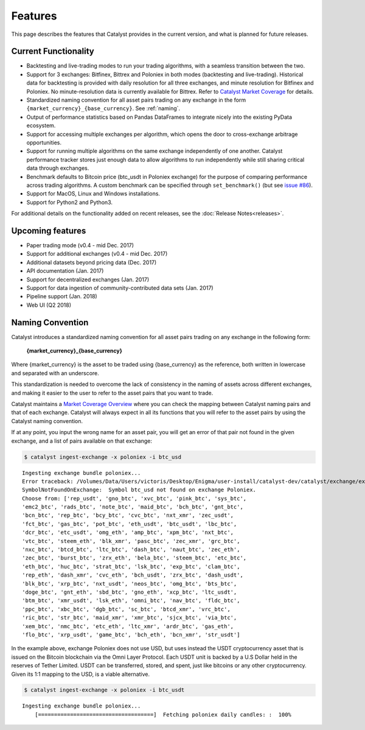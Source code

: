 Features
========

This page describes the features that Catalyst provides in the current version,
and what is planned for future releases.

Current Functionality
~~~~~~~~~~~~~~~~~~~~~

* Backtesting and live-trading modes to run your trading algorithms, with a 
  seamless transition between the two.
* Support for 3 exchanges: Bitfinex, Bittrex and Poloniex in both modes 
  (backtesting and live-trading). Historical data for backtesting is provided 
  with daily resolution for all three exchanges, and minute resolution for 
  Bitfinex and Poloniex. No minute-resolution data is currently available for 
  Bittrex. Refer to 
  `Catalyst Market Coverage <https://www.enigma.co/catalyst/status>`_ for 
  details.
* Standardized naming convention for all asset pairs trading on any exchange in 
  the form ``{market_currency}_{base_currency}``. See 
  :ref:`naming`.
* Output of performance statistics based on Pandas DataFrames to integrate 
  nicely into the existing PyData ecosystem.
* Support for accessing multiple exchanges per algorithm, which opens the door
  to cross-exchange arbitrage opportunities.
* Support for running multiple algorithms on the same exchange independently of
  one another. Catalyst performance tracker stores just enough data to allow 
  algorithms to run independently while still sharing critical data through 
  exchanges.
* Benchmark defaults to Bitcoin price (btc_usdt in Poloniex exchange) for the 
  purpose of comparing performance across trading algorithms. A custom benchmark
  can be specified through ``set_benchmark()`` (but see 
  `issue #86 <https://github.com/enigmampc/catalyst/issues/86>`_). 
* Support for MacOS, Linux and Windows installations.
* Support for Python2 and Python3.

For additional details on the functionality added on recent releases, see the
:doc:`Release Notes<releases>`.

Upcoming features
~~~~~~~~~~~~~~~~~

* Paper trading mode (v0.4 - mid Dec. 2017)
* Support for additional exchanges (v0.4 - mid Dec. 2017)
* Additional datasets beyond pricing data (Dec. 2017)
* API documentation (Jan. 2017)
* Support for decentralized exchanges (Jan. 2017)
* Support for data ingestion of community-contributed data sets (Jan. 2017)
* Pipeline support (Jan. 2018)
* Web UI (Q2 2018)


 .. _naming:

Naming Convention
~~~~~~~~~~~~~~~~~

Catalyst introduces a standardized naming convention for all asset pairs 
trading on any exchange in the following form:


    **{market_currency}_{base_currency}**

Where {market_currency} is the asset to be traded using {base_currency} as 
the reference, both written in lowercase and separated with an underscore.

This standardization is needed to overcome the lack of consistency in the 
naming of assets across different exchanges, and making it easier to the user
to refer to the asset pairs that you want to trade.

Catalyst maintains a `Market Coverage Overview <https://www.enigma.co/catalyst/status>`_ 
where you can check the mapping between Catalyst naming pairs and that of each 
exchange. Catalyst will always expect in all its functions that you will refer to 
the asset pairs by using the Catalyst naming convention.

If at any point, you input the wrong name for an asset pair, you will get an error 
of that pair not found in the given exchange, and a list of pairs available on that exchange:

.. code-block:: bash

   $ catalyst ingest-exchange -x poloniex -i btc_usd

.. parsed-literal::

	Ingesting exchange bundle poloniex...
	Error traceback: /Volumes/Data/Users/victoris/Desktop/Enigma/user-install/catalyst-dev/catalyst/exchange/exchange.py (line 175)
	SymbolNotFoundOnExchange:  Symbol btc_usd not found on exchange Poloniex. 
	Choose from: ['rep_usdt', 'gno_btc', 'xvc_btc', 'pink_btc', 'sys_btc', 
	'emc2_btc', 'rads_btc', 'note_btc', 'maid_btc', 'bch_btc', 'gnt_btc', 
	'bcn_btc', 'rep_btc', 'bcy_btc', 'cvc_btc', 'nxt_xmr', 'zec_usdt', 
	'fct_btc', 'gas_btc', 'pot_btc', 'eth_usdt', 'btc_usdt', 'lbc_btc', 
	'dcr_btc', 'etc_usdt', 'omg_eth', 'amp_btc', 'xpm_btc', 'nxt_btc', 
	'vtc_btc', 'steem_eth', 'blk_xmr', 'pasc_btc', 'zec_xmr', 'grc_btc', 
	'nxc_btc', 'btcd_btc', 'ltc_btc', 'dash_btc', 'naut_btc', 'zec_eth', 
	'zec_btc', 'burst_btc', 'zrx_eth', 'bela_btc', 'steem_btc', 'etc_btc', 
	'eth_btc', 'huc_btc', 'strat_btc', 'lsk_btc', 'exp_btc', 'clam_btc', 
	'rep_eth', 'dash_xmr', 'cvc_eth', 'bch_usdt', 'zrx_btc', 'dash_usdt', 
	'blk_btc', 'xrp_btc', 'nxt_usdt', 'neos_btc', 'omg_btc', 'bts_btc', 
	'doge_btc', 'gnt_eth', 'sbd_btc', 'gno_eth', 'xcp_btc', 'ltc_usdt', 
	'btm_btc', 'xmr_usdt', 'lsk_eth', 'omni_btc', 'nav_btc', 'fldc_btc', 
	'ppc_btc', 'xbc_btc', 'dgb_btc', 'sc_btc', 'btcd_xmr', 'vrc_btc', 
	'ric_btc', 'str_btc', 'maid_xmr', 'xmr_btc', 'sjcx_btc', 'via_btc', 
	'xem_btc', 'nmc_btc', 'etc_eth', 'ltc_xmr', 'ardr_btc', 'gas_eth', 
	'flo_btc', 'xrp_usdt', 'game_btc', 'bch_eth', 'bcn_xmr', 'str_usdt']

In the example above, exchange Poloniex does not use USD, but uses instead the 
USDT cryptocurrency asset that is issued on the Bitcoin blockchain via the Omni
Layer Protocol. Each USDT unit is backed by a U.S Dollar held in the reserves of 
Tether Limited. USDT can be transferred, stored, and spent, just like bitcoins 
or any other cryptocurrency. Given its 1:1 mapping to the USD, is a viable alternative.

.. code-block:: bash

   $ catalyst ingest-exchange -x poloniex -i btc_usdt

.. parsed-literal::

	Ingesting exchange bundle poloniex...
	    [====================================]  Fetching poloniex daily candles: :  100%

